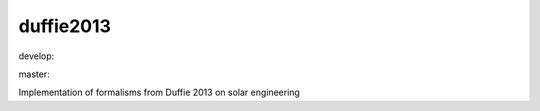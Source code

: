 ========================
duffie2013
========================

.. {# pkglts, doc

.. image:: https://revesansparole.gitlab.io/duffie2013/_images/badge_doc.svg
    :alt: Documentation status
    :target: https://revesansparole.gitlab.io/duffie2013/

.. image:: https://revesansparole.gitlab.io/duffie2013/_images/badge_pkging_pip.svg
    :alt: PyPI version
    :target: https://pypi.org/project/duffie2013/0.1.1/

.. image:: https://revesansparole.gitlab.io/duffie2013/_images/badge_pkging_conda.svg
    :alt: Conda version
    :target: https://anaconda.org/revesansparole/duffie2013

.. image:: https://badge.fury.io/py/duffie2013.svg
    :alt: PyPI version
    :target: https://badge.fury.io/py/duffie2013

.. #}
.. {# pkglts, glabpkg, after doc

develop: |dvlp_build|_ |dvlp_coverage|_

.. |dvlp_build| image:: https://gitlab.com/revesansparole/duffie2013/badges/develop/pipeline.svg
.. _dvlp_build: https://gitlab.com/revesansparole/duffie2013/commits/develop

.. |dvlp_coverage| image:: https://gitlab.com/revesansparole/duffie2013/badges/develop/coverage.svg
.. _dvlp_coverage: https://gitlab.com/revesansparole/duffie2013/commits/develop


master: |master_build|_ |master_coverage|_

.. |master_build| image:: https://gitlab.com/revesansparole/duffie2013/badges/master/pipeline.svg
.. _master_build: https://gitlab.com/revesansparole/duffie2013/commits/master

.. |master_coverage| image:: https://gitlab.com/revesansparole/duffie2013/badges/master/coverage.svg
.. _master_coverage: https://gitlab.com/revesansparole/duffie2013/commits/master
.. #}

Implementation of formalisms from Duffie 2013 on solar engineering

